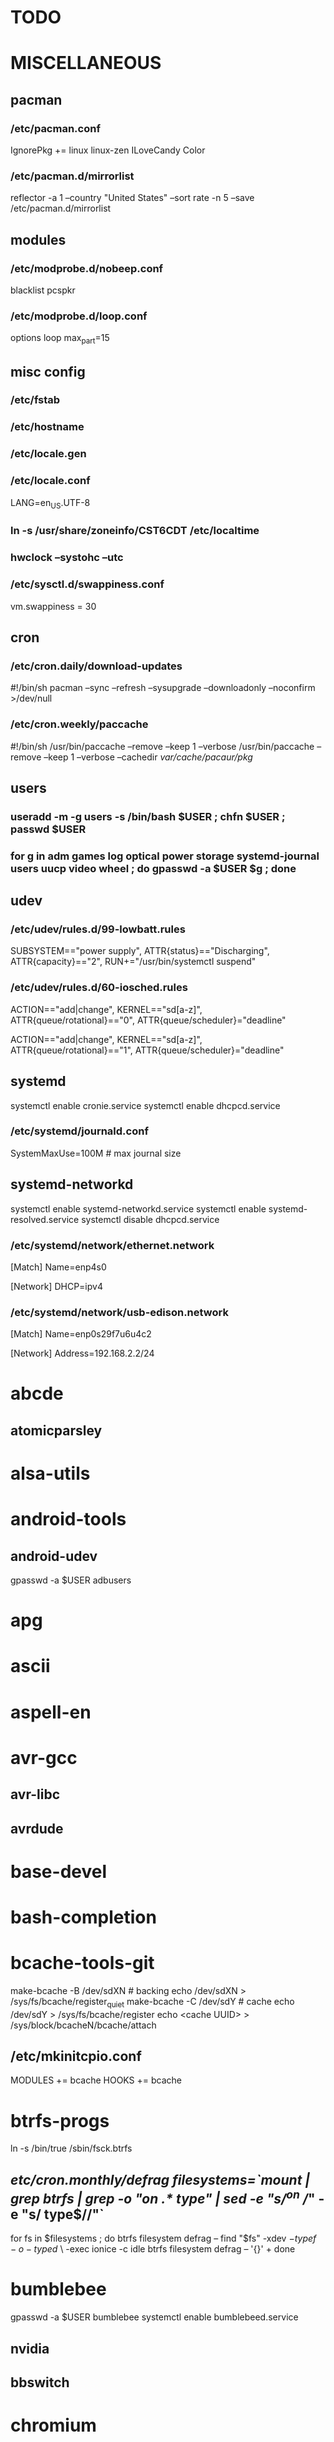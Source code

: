 * TODO
* MISCELLANEOUS
** pacman
*** /etc/pacman.conf
IgnorePkg += linux linux-zen
ILoveCandy
Color
*** /etc/pacman.d/mirrorlist
reflector -a 1 --country "United States" --sort rate -n 5 --save /etc/pacman.d/mirrorlist
** modules
*** /etc/modprobe.d/nobeep.conf
blacklist pcspkr
*** /etc/modprobe.d/loop.conf
options loop max_part=15
** misc config
*** /etc/fstab
*** /etc/hostname
*** /etc/locale.gen
*** /etc/locale.conf
LANG=en_US.UTF-8
*** ln -s /usr/share/zoneinfo/CST6CDT /etc/localtime
*** hwclock --systohc --utc
*** /etc/sysctl.d/swappiness.conf
vm.swappiness = 30
** cron
*** /etc/cron.daily/download-updates
#!/bin/sh
pacman --sync --refresh --sysupgrade --downloadonly --noconfirm >/dev/null
*** /etc/cron.weekly/paccache
#!/bin/sh
/usr/bin/paccache --remove --keep 1 --verbose
/usr/bin/paccache --remove --keep 1 --verbose --cachedir /var/cache/pacaur/pkg/
** users
*** useradd -m -g users -s /bin/bash $USER ; chfn $USER ; passwd $USER
*** for g in adm games log optical power storage systemd-journal users uucp video wheel ; do gpasswd -a $USER $g ; done
** udev
*** /etc/udev/rules.d/99-lowbatt.rules
SUBSYSTEM=="power supply", ATTR{status}=="Discharging", ATTR{capacity}=="2", RUN+="/usr/bin/systemctl suspend"
*** /etc/udev/rules.d/60-iosched.rules
# doped sand
ACTION=="add|change", KERNEL=="sd[a-z]", ATTR{queue/rotational}=="0", ATTR{queue/scheduler}="deadline"

# spinning rust
ACTION=="add|change", KERNEL=="sd[a-z]", ATTR{queue/rotational}=="1", ATTR{queue/scheduler}="deadline"
** systemd
systemctl enable cronie.service
systemctl enable dhcpcd.service
*** /etc/systemd/journald.conf
SystemMaxUse=100M # max journal size
** systemd-networkd
systemctl enable systemd-networkd.service
systemctl enable systemd-resolved.service
systemctl disable dhcpcd.service
*** /etc/systemd/network/ethernet.network
[Match]
Name=enp4s0

[Network]
DHCP=ipv4
*** /etc/systemd/network/usb-edison.network
[Match]
Name=enp0s29f7u6u4c2

[Network]
Address=192.168.2.2/24
* abcde
** atomicparsley
* alsa-utils
* android-tools
** android-udev
gpasswd -a $USER adbusers
* apg
* ascii
* aspell-en
* avr-gcc
** avr-libc
** avrdude
* base-devel
* bash-completion
* bcache-tools-git
make-bcache -B /dev/sdXN # backing
echo /dev/sdXN > /sys/fs/bcache/register_quiet
make-bcache -C /dev/sdY # cache
echo /dev/sdY > /sys/fs/bcache/register
echo <cache UUID> > /sys/block/bcacheN/bcache/attach
** /etc/mkinitcpio.conf
MODULES += bcache
HOOKS += bcache
* btrfs-progs
ln -s /bin/true /sbin/fsck.btrfs
** /etc/cron.monthly/defrag
filesystems=`mount | grep btrfs | grep -o "on .* type" | sed -e "s/^on //" -e "s/ type$//"`
for fs in $filesystems ; do
    btrfs filesystem defrag --
    find "$fs" -xdev \( -type f -o -type d \) \
        -exec ionice -c idle btrfs filesystem defrag -- '{}' +
done
* bumblebee
gpasswd -a $USER bumblebee
systemctl enable bumblebeed.service
** nvidia
** bbswitch
* chromium
** chromium-pepper-flash
** chromium-widevine
* colordiff
* commit-patch
* compton-git
* cups
gpasswd -a $USER lp
gpasswd -a $USER sys
systemctl enable cups.service
lpadmin -d PRINTER_NAME
http://localhost:631
used the C3170i/postscript driver
** cups-filters
** cups-pdf
** foomatic-db
** foomatic-db-engine
** foomatic-db-nonfree
* dclock
* dictd
* emacs-lucid
* etc-update
* figlet
* firefox
* foldingathome-noroot
/opt/fah/fah-config
systemctl enable foldingathome.service
* font-bh-ttf
* font-mathematica
* fortune-mod
* fvwm
* gdmap
* geeqie
* gimp
** gimp-plugin-gmic
* git
* gkrellm
** gkrellweather
* global
* gpm
systemctl enable gpm.service
* gstreamer0.10-plugins
* haveged
systemctl enable haveged.service
* hdparm
** /etc/udev/rules.d/hdparm.rules
ACTION=="add", KERNEL=="sd[az]", ATTR{queue/rotational}=="1", RUN+="/sbin/hdparm -B 254 /dev/$kernel"
* htop
* hugin
* iftop
* imagemagick
** imagemagick-doc
* iotop
* k3b
pacman -S --needed dvd+rw-tools vcdimager transcode emovix cdrdao cdparanoia
* kdegraphics-okular
xdg-mime default okularApplication_pdf.desktop application/pdf
** kpartsplugin
* keepassx
* libreoffice-still
** libreoffice-en-US
* lsof
* luminancehdr
* lyx
* mercurial
** hg-git-hg
** hgview
*** python2-qscintilla
* mesa-demos
* mlocate
** /etc/cron.weekly/updatedb-network
LOCATE_PATH=""
for share in nfs engineering hardware ; do
    ${UPDATEDB} \
        --prunefs "" \
        --database-root /media/$share \
        --output /var/lib/mlocate/mlocate-${share}.db

    LOCATE_PATH=$LOCATE_PATH:/var/lib/mlocate/mlocate-${share}.db
done

# add LOCATE_PATH to your ~/.bashrc to have locate search these databases
* mpd
systemctl --user enable mpd.service
systemctl --user enable ralbumd.service
** mpc
** ncmpcpp
* namcap
* nfs-utils
systemctl enable rpcbind.service
** /etc/fstab
SERVER:/path/on/server /media/MOUNTPOINT nfs ro,soft,intr
* nitrogen
* notification-daemon
* ntp
systemctl enable ntpd.service
* numlockx
* nvidia
** nvclock
** nvidia-utils
* openssh
systemctl enable sshd.service
** /etc/ssh/sshd_config
X11Forwarding yes
** keychain
** sshfs
* p7zip
* pacaur
cd /tmp
for i in cower pacaur ; do
    curl -O https://aur.archlinux.org/cgit/aur.git/snapshot/$i.tar.gz
    tar xf $i.tar.gz
    (cd $i ; makepkg -si)
done

mkdir -p /var/cache/pacaur/pkg
chgrp wheel /var/cache/pacaur/pkg
chmod g+rwx /var/cache/pacaur/pkg
** /etc/makepkg.conf
PKGDEST=/var/cache/pacaur/pkg/
MAKEFLAGS="j$(nproc)"
COMPRESSXZ=(xz -c -z --threads=0 -)
** One or more PGP signatures could not be verified!
gpg --recv-keys KEY_ID
* pacserve
systemctl enable pacserve.service
pacman.conf-insert_pacserve | sudo tee /etc/pacman.conf
* pbzip2
* perl-rename
* perl-term-readline-gnu
* pigz
* pkgbuild-introspection
* pkgfile
** /etc/cron.monthly/pkgfile
pkgfile --update >/dev/null
* pmount
* pulseaudio
gpasswd -a $USER audio
** pavucontrol
** pulseaudio-alsa
** pulseaudio-equalizer
* pysolfc
* python
** ipython
*** ipython-notebook
python-jinja python-tornado python-pyzmq python-pygments qt5-svg
** python-ipython-sql
** python-matplotlib
** python-numpy
** python-pylint
** python-pymysql
** python-pyserial
** python-scipy
** python-sqlalchemy
** python-mpd2
* python2
** ipython2
*** ipython2-notebook
python2-jinja python2-tornado python2-pyzmq python2-pygments qt5-svg
** python2-ipython-sql
** python2-matplotlib
** python2-numpy
** python2-pylint
** python2-pymysql
** python2-scipy
** python2-pyserial
** python2-sqlalchemy
* qbittorrent
* rdesktop
* reflector
* rxvt-unicode
* samba
systemctl enable smbd.service
systemctl enable nmbd.service
systemctl enable winbindd.service
sudo pdbedit -a -u $USER
** /etc/samba/smb.conf
* schroot
** gnupg1
** debootstrap
mkdir -p /var/chroot/ubuntu
debootstrap --arch amd64 trusty /var/chroot/ubuntu http://us.archive.ubuntu.com/ubuntu/
cp -a /etc/schroot/arch32/ /etc/schroot/ubuntu/
** /etc/schroot/chroot.d/ubuntu.conf
[ubuntu]
description=Trusty
type=directory
directory=/var/chroot/ubuntu
users=jpkotta
groups=users
root-users=jpkotta
profile=ubuntu
aliases=trusty
** /etc/schroot/ubuntu/config
# Filesystems to mount inside the chroot.
FSTAB="/etc/schroot/ubuntu/mount"
# Files to copy from the host system into the chroot.
COPYFILES="/etc/schroot/ubuntu/copyfiles"
# System databases to copy into the chroot
NSSDATABASES="/etc/schroot/ubuntu/nssdatabases"
** /etc/schroot/ubuntu/copyfiles
/etc/group
/etc/hosts
/etc/passwd
/etc/resolv.conf
/etc/localtime
/etc/locale.gen
/etc/sudoers
** /etc/schroot/ubuntu/mount
# <file system>	<mount point>	<type>	<options>	<dump>	<pass>
proc		/proc		proc	defaults	0	0
/dev		/dev		none	rw,bind		0	0
/dev/pts	/dev/pts	none	rw,bind		0	0
tmpfs		/dev/shm	tmpfs	defaults	0	0
/sys		/sys		none	rw,bind		0	0
/tmp		/tmp		none	rw,bind		0	0
/home		/home		none	rw,bind		0	0
** /etc/schroot/ubuntu/nssdatabases
# <database name>
passwd
shadow
group
** inside the chroot
# list of groups: cat /etc/group /var/chroot/ubuntu/etc/group | cut -d: -f1 | sort -u
groupadd crontab
groupadd staff
* slim
systemctl enable slim.service
* smbclient
** /etc/samba/private/SERVER.cred
username=USERNAME
password=PASSWORD
** /etc/fstab
//SERVER/SHARE /media/MOUNTPOINT cifs x-systemd.automount,x-systemd.idle-timeout=1min,rw,uid=USER,gid=GROUP,credentials=/etc/samba/private/SERVER.cred,iocharset=utf8,file_mode=0644,dir_mode=0755 0 0
* spideroak-one
* strace
* subversion
* sudo
gpasswd -a $USER wheel
** /etc/sudoers
%wheel ALL=(ALL) ALL
* texlive-most
* tftp-hpa
gpasswd -a $USER ftp
chgrp ftp /srv/tftp/
chmod g+rwx /srv/tftp/
* tlp
systemctl enable tlp.service
* tmux
* tpacpi-bat-git
FIXME: pull request pending
systemctl enable tpacpi.service
** acpi_call-git-dkms
* trash-cli
* tree
* ttf-dejavu
* ttf-indic-otf
* ttf-liberation
* ttf-mathtype
* ttf-ms-fonts
* ttf-symbola
* ttf-vista-fonts
* udiskie
* units
* virtualbox
gpasswd -a $USER vboxusers
chattr +C ~/.VirtualBox/ # improves performance on btrfs
** /etc/modules-load.d/virtualbox.conf
vboxdrv
vboxnetadp
vboxnetflt
** virtualbox-ext-oracle
** virtualbox-guest-iso
* vlc
** libdvdcss
* wcalc
* wicd
systemctl enable wicd.service
* wine
need multilib repo if on 64-bit
** winetricks
** wine_gecko
** wine-mono
* words
* x11vnc
* xclip
* xf86-input-synaptics
* xf86-video-intel
** /etc/X11/xorg.conf.d/20-intel.conf
Section "Device"
   Identifier  "Intel Graphics"
   Driver      "intel"
   Option      "AccelMethod"  "sna"
   Option      "XvMC" "true"
EndSection
** /etc/X11/XvMCConfig
/usr/lib/libIntelXvMC.so
* xflux
* xorg-apps
** xorg-xdpyinfo
** xorg-xmodmap
** xorg-xrandr
** xorg-xrdb
** xorg-xwd
* xorg-xbacklight
* xorg-server
* xorg-server-xephyr
* xorg-xclock
* xorg-xinit
* xscreensaver
** xuserrun-git
*** /etc/systemd/system/xscreensaver.service
[Unit]
Description=Lock X session using xscreensaver
Before=sleep.target

[Service]
Type=oneshot
ExecStart=/usr/bin/xuserrun /usr/bin/xscreensaver-command -lock

[Install]
WantedBy=sleep.target
